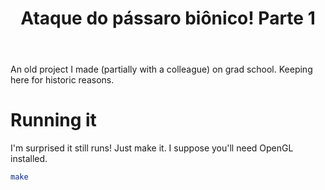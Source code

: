 #+TITLE: Ataque do pássaro biônico! Parte 1

An old project I made (partially with a colleague) on grad school.
Keeping here for historic reasons.

* Running it
I'm surprised it still runs!
Just make it. I suppose you'll need OpenGL installed.

#+BEGIN_SRC sh
make
#+END_SRC
